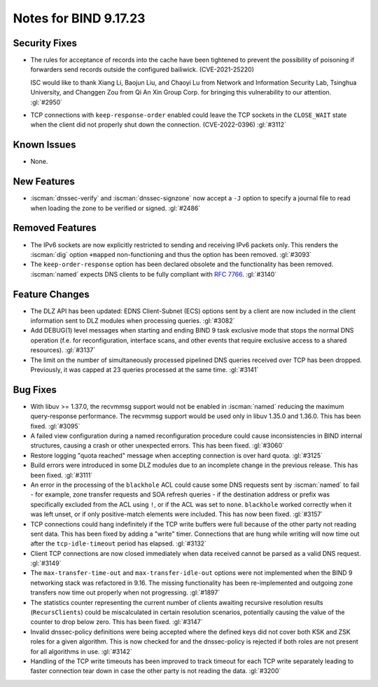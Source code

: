 .. Copyright (C) Internet Systems Consortium, Inc. ("ISC")
..
.. SPDX-License-Identifier: MPL-2.0
..
.. This Source Code Form is subject to the terms of the Mozilla Public
.. License, v. 2.0.  If a copy of the MPL was not distributed with this
.. file, you can obtain one at https://mozilla.org/MPL/2.0/.
..
.. See the COPYRIGHT file distributed with this work for additional
.. information regarding copyright ownership.

Notes for BIND 9.17.23
----------------------

Security Fixes
~~~~~~~~~~~~~~

- The rules for acceptance of records into the cache have been tightened
  to prevent the possibility of poisoning if forwarders send records
  outside the configured bailiwick. (CVE-2021-25220)

  ISC would like to thank Xiang Li, Baojun Liu, and Chaoyi Lu from
  Network and Information Security Lab, Tsinghua University, and
  Changgen Zou from Qi An Xin Group Corp. for bringing this
  vulnerability to our attention. :gl:`#2950`

- TCP connections with ``keep-response-order`` enabled could leave the
  TCP sockets in the ``CLOSE_WAIT`` state when the client did not
  properly shut down the connection. (CVE-2022-0396) :gl:`#3112`


Known Issues
~~~~~~~~~~~~

- None.

New Features
~~~~~~~~~~~~

- :iscman:`dnssec-verify` and :iscman:`dnssec-signzone` now accept a ``-J`` option to
  specify a journal file to read when loading the zone to be verified or
  signed. :gl:`#2486`

Removed Features
~~~~~~~~~~~~~~~~

- The IPv6 sockets are now explicitly restricted to sending and receiving IPv6
  packets only.  This renders the :iscman:`dig` option ``+mapped`` non-functioning and
  thus the option has been removed. :gl:`#3093`

- The ``keep-order-response`` option has been declared obsolete and the
  functionality has been removed.  :iscman:`named` expects DNS clients to be
  fully compliant with :rfc:`7766`. :gl:`#3140`

Feature Changes
~~~~~~~~~~~~~~~

- The DLZ API has been updated: EDNS Client-Subnet (ECS) options sent
  by a client are now included in the client information sent to DLZ
  modules when processing queries. :gl:`#3082`

- Add DEBUG(1) level messages when starting and ending BIND 9 task exclusive mode
  that stops the normal DNS operation (f.e. for reconfiguration, interface
  scans, and other events that require exclusive access to a shared resources).
  :gl:`#3137`

- The limit on the number of simultaneously processed pipelined DNS queries
  received over TCP has been dropped. Previously, it was capped at 23
  queries processed at the same time. :gl:`#3141`

Bug Fixes
~~~~~~~~~

- With libuv >= 1.37.0, the recvmmsg support would not be enabled in :iscman:`named`
  reducing the maximum query-response performance.  The recvmmsg support would
  be used only in libuv 1.35.0 and 1.36.0.  This has been fixed.  :gl:`#3095`

- A failed view configuration during a named reconfiguration procedure could
  cause inconsistencies in BIND internal structures, causing a crash or other
  unexpected errors.  This has been fixed.  :gl:`#3060`

- Restore logging "quota reached" message when accepting connection is over
  hard quota.  :gl:`#3125`

- Build errors were introduced in some DLZ modules due to an incomplete
  change in the previous release. This has been fixed. :gl:`#3111`

- An error in the processing of the ``blackhole`` ACL could cause some DNS
  requests sent by :iscman:`named` to fail - for example, zone transfer requests
  and SOA refresh queries - if the destination address or prefix was
  specifically excluded from the ACL using ``!``, or if the ACL was set
  to ``none``.  ``blackhole`` worked correctly when it was left unset, or
  if only positive-match elements were included. This has now been fixed.
  :gl:`#3157`

- TCP connections could hang indefinitely if the TCP write buffers
  were full because of the other party not reading sent data.  This has
  been fixed by adding a "write" timer. Connections that are hung
  while writing will now time out after the ``tcp-idle-timeout`` period
  has elapsed. :gl:`#3132`

- Client TCP connections are now closed immediately when data received
  cannot be parsed as a valid DNS request. :gl:`#3149`

- The ``max-transfer-time-out`` and ``max-transfer-idle-out`` options were
  not implemented when the BIND 9 networking stack was refactored in 9.16.
  The missing functionality has been re-implemented and outgoing zone
  transfers now time out properly when not progressing. :gl:`#1897`

- The statistics counter representing the current number of clients
  awaiting recursive resolution results (``RecursClients``) could be
  miscalculated in certain resolution scenarios, potentially causing the
  value of the counter to drop below zero. This has been fixed.
  :gl:`#3147`

- Invalid dnssec-policy definitions were being accepted where the
  defined keys did not cover both KSK and ZSK roles for a given
  algorithm.  This is now checked for and the dnssec-policy is
  rejected if both roles are not present for all algorithms in use.
  :gl:`#3142`

- Handling of the TCP write timeouts has been improved to track timeout
  for each TCP write separately leading to faster connection tear down
  in case the other party is not reading the data. :gl:`#3200`
